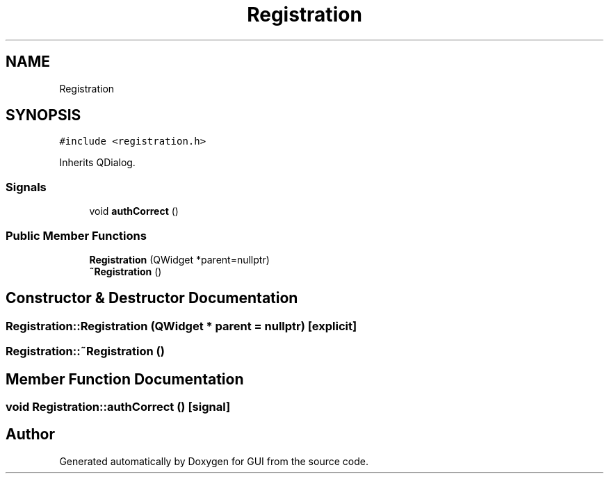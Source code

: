 .TH "Registration" 3 "Sat Oct 29 2022" "Version 1.6" "GUI" \" -*- nroff -*-
.ad l
.nh
.SH NAME
Registration
.SH SYNOPSIS
.br
.PP
.PP
\fC#include <registration\&.h>\fP
.PP
Inherits QDialog\&.
.SS "Signals"

.in +1c
.ti -1c
.RI "void \fBauthCorrect\fP ()"
.br
.in -1c
.SS "Public Member Functions"

.in +1c
.ti -1c
.RI "\fBRegistration\fP (QWidget *parent=nullptr)"
.br
.ti -1c
.RI "\fB~Registration\fP ()"
.br
.in -1c
.SH "Constructor & Destructor Documentation"
.PP 
.SS "Registration::Registration (QWidget * parent = \fCnullptr\fP)\fC [explicit]\fP"

.SS "Registration::~Registration ()"

.SH "Member Function Documentation"
.PP 
.SS "void Registration::authCorrect ()\fC [signal]\fP"


.SH "Author"
.PP 
Generated automatically by Doxygen for GUI from the source code\&.
